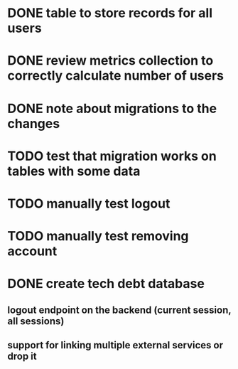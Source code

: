 
* DONE table to store records for all users

* DONE review metrics collection to correctly calculate number of users
* DONE note about migrations to the changes
* TODO test that migration works on tables with some data
* TODO manually test logout
* TODO manually test removing account
* DONE create tech debt database
** logout endpoint on the backend (current session, all sessions)
** support for linking multiple external services or drop it
